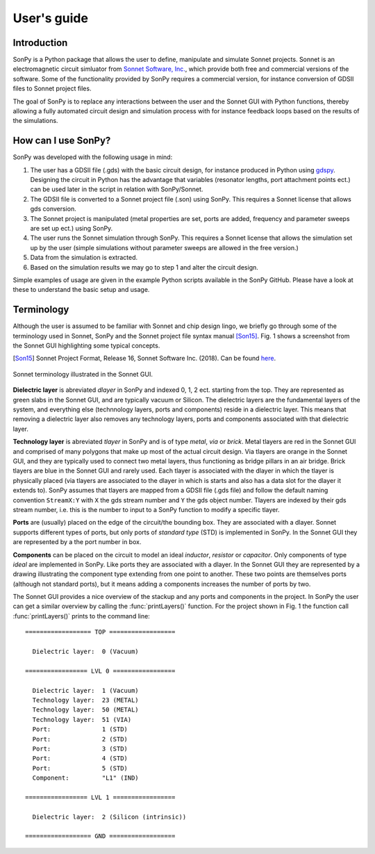 User's guide
============

Introduction
------------

SonPy is a Python package that allows the user to define, manipulate and simulate Sonnet projects. Sonnet is an electromagnetic circuit simluator from `Sonnet Software, Inc. <http://www.sonnetsoftware.com/>`_, which provide both free and commercial versions of the software. Some of the functionality provided by SonPy requires a commercial version, for instance conversion of GDSII files to Sonnet project files.

The goal of SonPy is to replace any interactions between the user and the Sonnet GUI with Python functions, thereby allowing a fully automated circuit design and simulation process with for instance feedback loops based on the results of the simulations.

How can I use SonPy?
---------------------

SonPy was developed with the following usage in mind:

1. The user has a GDSII file (.gds) with the basic circuit design, for instance produced in Python using `gdspy <https://github.com/heitzmann/gdspy>`_. Designing the circuit in Python has the advantage that variables (resonator lengths, port attachment points ect.) can be used later in the script in relation with SonPy/Sonnet.
2. The GDSII file is converted to a Sonnet project file (.son) using SonPy. This requires a Sonnet license that allows gds conversion.
3. The Sonnet project is manipulated (metal properties are set, ports are added, frequency and parameter sweeps are set up ect.) using SonPy.
4. The user runs the Sonnet simulation through SonPy. This requires a Sonnet license that allows the simulation set up by the user (simple simulations without parameter sweeps are allowed in the free version.)
5. Data from the simulation is extracted.
6. Based on the simulation results we may go to step 1 and alter the circuit design.

Simple examples of usage are given in the example Python scripts available in the SonPy GitHub. Please have a look at these to understand the basic setup and usage.

Terminology
-----------

Although the user is assumed to be familiar with Sonnet and chip design lingo, we briefly go through some of the terminology used in Sonnet, SonPy and the Sonnet project file syntax manual [Son15]_. Fig. 1 shows a screenshot from the Sonnet GUI highlighting some typical concepts.

.. [Son15] Sonnet Project Format, Release 16, Sonnet Software Inc. (2018). Can be found `here <http://www.sonnetsoftware.com/support/downloads/manuals/sonnet_project_format.pdf>`_.

.. figure::  terminology.png
   :scale:   25
   :align:   center

   Sonnet terminology illustrated in the Sonnet GUI.


**Dielectric layer** is abreviated *dlayer* in SonPy and indexed 0, 1, 2 ect. starting from the top. They are represented as green slabs in the Sonnet GUI, and are typically vacuum or Silicon. The dielectric layers are the fundamental layers of the system, and everything else (technnology layers, ports and components) reside in a dielectric layer. This means that removing a dielectric layer also removes any technology layers, ports and components associated with that dielectric layer.

**Technology layer** is abreviated *tlayer* in SonPy and is of type *metal*, *via* or *brick*. Metal tlayers are red in the Sonnet GUI and comprised of many polygons that make up most of the actual circuit design. Via tlayers are orange in the Sonnet GUI, and they are typically used to connect two metal layers, thus functioning as bridge pillars in an air bridge. Brick tlayers are blue in the Sonnet GUI and rarely used. Each tlayer is associated with the dlayer in which the tlayer is physically placed (via tlayers are associated to the dlayer in which is starts and also has a data slot for the dlayer it extends to). SonPy assumes that tlayers are mapped from a GDSII file (.gds file) and follow the default naming convention ``StreamX:Y`` with ``X`` the gds stream number and ``Y`` the gds object number. Tlayers are indexed by their gds stream number, i.e. this is the number to input to a SonPy function to modify a specific tlayer.

**Ports** are (usually) placed on the edge of the circuit/the bounding box. They are associated with a dlayer. Sonnet supports different types of ports, but only ports of *standard type* (STD) is implemented in SonPy. In the Sonnet GUI they are represented by a the port number in box.

**Components** can be placed on the circuit to model an ideal *inductor*, *resistor* or *capacitor*. Only components of type *ideal* are implemented in SonPy. Like ports they are associated with a dlayer. In the Sonnet GUI they are represented by a drawing illustrating the component type extending from one point to another. These two points are themselves ports (although not standard ports), but it means adding a components increases the number of ports by two.

The Sonnet GUI provides a nice overview of the stackup and any ports and components in the project. In SonPy the user can get a similar overview by calling the :func:`printLayers()` function. For the project shown in Fig. 1 the function call :func:`printLayers()` prints to the command line::

    ================== TOP ==================

      Dielectric layer:  0 (Vacuum)

    ================= LVL 0 =================

      Dielectric layer:  1 (Vacuum)
      Technology layer:  23 (METAL)
      Technology layer:  50 (METAL)
      Technology layer:  51 (VIA)
      Port:              1 (STD)
      Port:              2 (STD)
      Port:              3 (STD)
      Port:              4 (STD)
      Port:              5 (STD)
      Component:         "L1" (IND)

    ================= LVL 1 =================

      Dielectric layer:  2 (Silicon (intrinsic))

    ================== GND ==================
